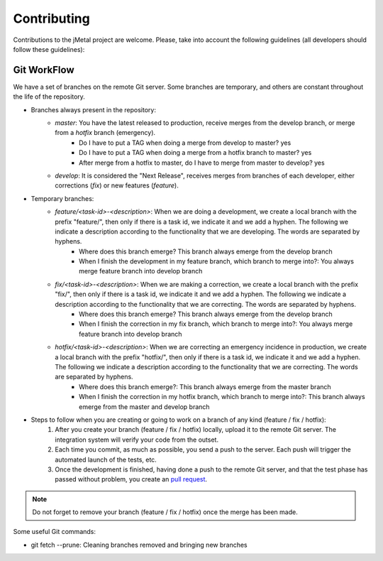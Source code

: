 Contributing
================================================

Contributions to the jMetal project are welcome.
Please, take into account the following guidelines (all developers should follow these guidelines):

Git WorkFlow
------------

We have a set of branches on the remote Git server.
Some branches are temporary, and others are constant throughout the life of the repository.

* Branches always present in the repository:
    * *master*: You have the latest released to production, receive merges from the develop branch, or merge from a *hotfix* branch (emergency).
        * Do I have to put a TAG when doing a merge from develop to master? yes
        * Do I have to put a TAG when doing a merge from a hotfix branch to master? yes
        * After merge from a hotfix to master, do I have to merge from master to develop? yes
    * *develop*: It is considered the "Next Release", receives merges from branches of each developer, either corrections (*fix*) or new features (*feature*).

* Temporary branches:
    * *feature/\<task\-id\>\-\<description\>*: When we are doing a development, we create a local branch with the prefix "feature/", then only if there is a task id, we indicate it and we add a hyphen. The following we indicate a description according to the functionality that we are developing. The words are separated by hyphens.
        * Where does this branch emerge? This branch always emerge from the develop branch
        * When I finish the development in my feature branch, which branch to merge into?: You always merge feature branch into develop branch

    * *fix/\<task\-id\>\-\<description\>*: When we are making a correction, we create a local branch with the prefix "fix/", then only if there is a task id, we indicate it and we add a hyphen. The following we indicate a description according to the functionality that we are correcting. The words are separated by hyphens.
        * Where does this branch emerge? This branch always emerge from the develop branch
        * When I finish the correction in my fix branch, which branch to merge into?: You always merge feature branch into develop branch

    * *hotfix/\<task\-id\>\-\<description\>*: When we are correcting an emergency incidence in production, we create a local branch with the prefix "hotfix/", then only if there is a task id, we indicate it and we add a hyphen. The following we indicate a description according to the functionality that we are correcting. The words are separated by hyphens.
        * Where does this branch emerge?: This branch always emerge from the master branch
        * When I finish the correction in my hotfix branch, which branch to merge into?: This branch always emerge from the master and develop branch

* Steps to follow when you are creating or going to work on a branch of any kind (feature / fix / hotfix):
    1. After you create your branch (feature / fix / hotfix) locally, upload it to the remote Git server. The integration system will verify your code from the outset.
    2. Each time you commit, as much as possible, you send a push to the server. Each push will trigger the automated launch of the tests, etc.
    3. Once the development is finished, having done a push to the remote Git server, and that the test phase has passed without problem, you create an `pull request <https://help.github.com/articles/creating-a-pull-request/>`_.

.. note::  Do not forget to remove your branch (feature / fix / hotfix) once the merge has been made.

Some useful Git commands:

* git fetch --prune: Cleaning branches removed and bringing new branches
